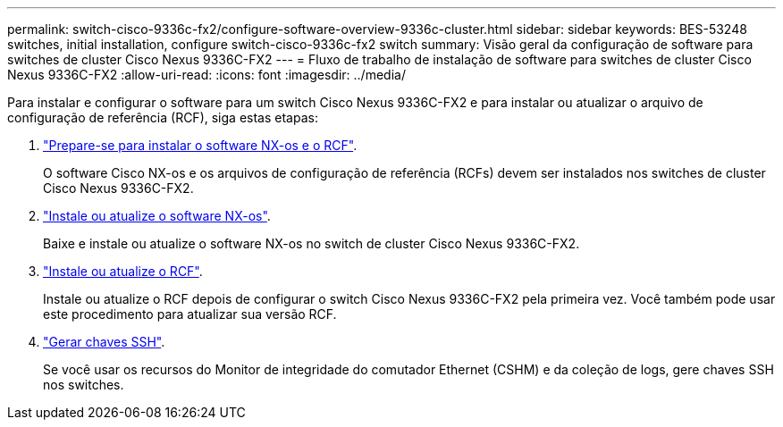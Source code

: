 ---
permalink: switch-cisco-9336c-fx2/configure-software-overview-9336c-cluster.html 
sidebar: sidebar 
keywords: BES-53248 switches, initial installation, configure switch-cisco-9336c-fx2 switch 
summary: Visão geral da configuração de software para switches de cluster Cisco Nexus 9336C-FX2 
---
= Fluxo de trabalho de instalação de software para switches de cluster Cisco Nexus 9336C-FX2
:allow-uri-read: 
:icons: font
:imagesdir: ../media/


[role="lead"]
Para instalar e configurar o software para um switch Cisco Nexus 9336C-FX2 e para instalar ou atualizar o arquivo de configuração de referência (RCF), siga estas etapas:

. link:install-nxos-overview-9336c-cluster.html["Prepare-se para instalar o software NX-os e o RCF"].
+
O software Cisco NX-os e os arquivos de configuração de referência (RCFs) devem ser instalados nos switches de cluster Cisco Nexus 9336C-FX2.

. link:install-nxos-software-9336c-cluster.html["Instale ou atualize o software NX-os"].
+
Baixe e instale ou atualize o software NX-os no switch de cluster Cisco Nexus 9336C-FX2.

. link:install-nxos-rcf-9336c-cluster.html["Instale ou atualize o RCF"].
+
Instale ou atualize o RCF depois de configurar o switch Cisco Nexus 9336C-FX2 pela primeira vez. Você também pode usar este procedimento para atualizar sua versão RCF.

. link:configure-ssh-keys.html["Gerar chaves SSH"].
+
Se você usar os recursos do Monitor de integridade do comutador Ethernet (CSHM) e da coleção de logs, gere chaves SSH nos switches.


